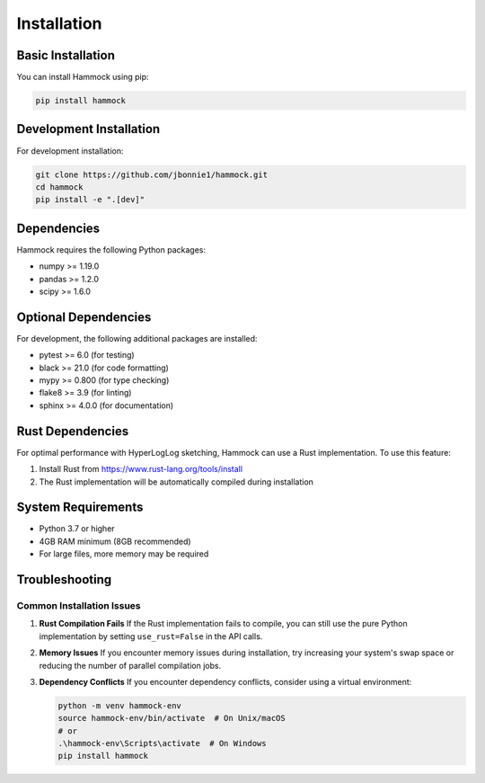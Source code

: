 Installation
============

Basic Installation
-----------------

You can install Hammock using pip:

.. code-block:: bash

    pip install hammock

Development Installation
-----------------------

For development installation:

.. code-block:: bash

    git clone https://github.com/jbonnie1/hammock.git
    cd hammock
    pip install -e ".[dev]"

Dependencies
------------

Hammock requires the following Python packages:

* numpy >= 1.19.0
* pandas >= 1.2.0
* scipy >= 1.6.0

Optional Dependencies
--------------------

For development, the following additional packages are installed:

* pytest >= 6.0 (for testing)
* black >= 21.0 (for code formatting)
* mypy >= 0.800 (for type checking)
* flake8 >= 3.9 (for linting)
* sphinx >= 4.0.0 (for documentation)

Rust Dependencies
----------------

For optimal performance with HyperLogLog sketching, Hammock can use a Rust implementation. To use this feature:

1. Install Rust from https://www.rust-lang.org/tools/install
2. The Rust implementation will be automatically compiled during installation

System Requirements
------------------

* Python 3.7 or higher
* 4GB RAM minimum (8GB recommended)
* For large files, more memory may be required

Troubleshooting
--------------

Common Installation Issues
~~~~~~~~~~~~~~~~~~~~~~~~~

1. **Rust Compilation Fails**
   If the Rust implementation fails to compile, you can still use the pure Python implementation by setting ``use_rust=False`` in the API calls.

2. **Memory Issues**
   If you encounter memory issues during installation, try increasing your system's swap space or reducing the number of parallel compilation jobs.

3. **Dependency Conflicts**
   If you encounter dependency conflicts, consider using a virtual environment:

   .. code-block:: bash

       python -m venv hammock-env
       source hammock-env/bin/activate  # On Unix/macOS
       # or
       .\hammock-env\Scripts\activate  # On Windows
       pip install hammock 